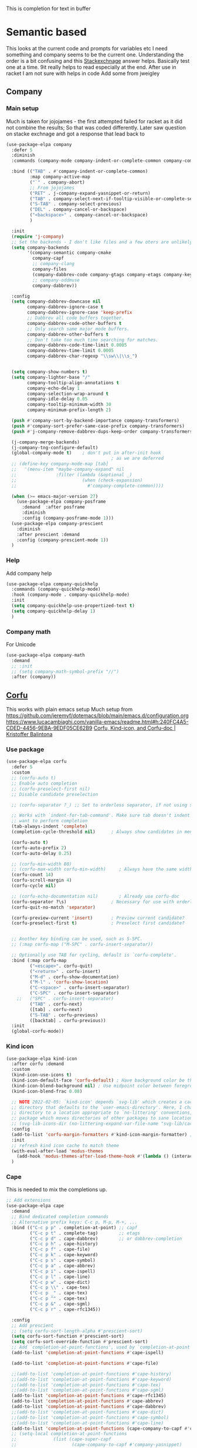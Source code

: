 #+TITLE Emacs configuration How emacs completes text
#+PROPERTY:header-args :cache yes :tangle yes :comments noweb
#+STARTUP: show3levels

This is completion for text in buffer
* Semantic based
:PROPERTIES:
:ID:       org_mark_2020-01-24T17-28-10+00-00_mini12:98A7F8D2-8847-4551-B366-4440CD34703C
:END:
This looks at the current code and prompts for variables etc
I need something and company seems to be the current one.
Understanding the order is a bit confusing and this [[https://emacs.stackexchange.com/a/15251/9874][Stackexchnage]] answer helps. Basically test one at a time. 9it really helps to read especially at the end.
After use in racket I am not sure with helps in code
Add some from jweigley
** Company
:PROPERTIES:
:ID:       org_mark_2020-10-05T18-36-08+01-00_mini12.local:B1FF068E-6489-4EB1-8990-DA1D3E6262D2
:HEADER-ARGS: :tangle no
:END:
*** Main setup
:PROPERTIES:
:ID:       org_mark_mini20.local:20220611T100354.884232
:END:
Much is taken for jojojames - the first attempted failed for racket as it did not combine the results; So that was coded differently.
Later saw question on stacke exchnage and got a response that lead back to
 #+NAME: org_mark_mini20.local_20220105T111136.887789
 #+begin_src emacs-lisp
(use-package-elpa company
  :defer 5
  :diminish
  :commands (company-mode company-indent-or-complete-common company-complete)

  :bind (("TAB" . #'company-indent-or-complete-common)
		 :map company-active-map
		 ("`" . company-abort)
		 ;; From jojojames
		 ("RET" . j-company-expand-yasnippet-or-return)
		 ("TAB" . company-select-next-if-tooltip-visible-or-complete-selection)
		 ("S-TAB" . company-select-previous)
		 ("DEL" . company-cancel-or-backspace)
		 ("<backspace>" . company-cancel-or-backspace)
		 )

  :init
  (require 'j-company)
  ;; Set the backends - I don't like files and a few oters are unlikely
  (setq company-backends
		'(company-semantic company-cmake
		  company-capf
		  ;; company-clang
		  company-files
		  (company-dabbrev-code company-gtags company-etags company-keywords)
		  ;; company-oddmuse
		  company-dabbrev))

  :config
  (setq company-dabbrev-downcase nil
		company-dabbrev-ignore-case t
		company-dabbrev-ignore-case 'keep-prefix
		;; Dabbrev all code buffers together.
		company-dabbrev-code-other-buffers t
		;; Only search same major mode buffers.
		company-dabbrev-other-buffers t
		;; Don't take too much time searching for matches.
		company-dabbrev-code-time-limit 0.0005
		company-dabbrev-time-limit 0.0005
		company-dabbrev-char-regexp "\\sw\\|\\s_")


  (setq company-show-numbers t)
  (setq company-lighter-base "/"
		company-tooltip-align-annotations t
		company-echo-delay 1
		company-selection-wrap-around t
		company-idle-delay 0.05
		company-tooltip-minimum-width 30
		company-minimum-prefix-length 2)

  (push #'company-sort-by-backend-importance company-transformers)
  (push #'company-sort-prefer-same-case-prefix company-transformers)
  (push #'j-company-remove-dabbrev-dups-keep-order company-transformers)

  (j-company-merge-backends)
  (j-company-tng-configure-default)
  (global-company-mode t)	 ; don't put in after-init hook
										; as we are deferred
  ;; (define-key company-mode-map [tab]
  ;;   '(menu-item "maybe-company-expand" nil
  ;;               :filter (lambda (&optional _)
  ;;                         (when (check-expansion)
  ;;                           #'company-complete-common))))

  (when (>= emacs-major-version 27)
	(use-package-elpa company-posframe
	  :demand  :after posframe
	  :diminish
	  :config (company-posframe-mode 1)))
  (use-package-elpa company-prescient
	:diminish
	:after prescient :demand
	:config (company-prescient-mode 1))
  )
#+end_src
*** Help
:PROPERTIES:
:ID:       org_mark_mini20.local:20210601T123210.332921
:END:
Add company help
#+NAME: org_mark_mini20.local_20210601T123210.313241
#+begin_src emacs-lisp
(use-package-elpa company-quickhelp
  :commands (company-quickhelp-mode)
  :hook (company-mode . company-quickhelp-mode)
  :init
  (setq company-quickhelp-use-propertized-text t)
  (setq company-quickhelp-delay 1)
  )
#+end_src

*** Company math
:PROPERTIES:
:ID:       org_mark_mini12.local:20210102T223321.240481
:END:
For Unicode
#+NAME: org_mark_mini12.local_20210102T223321.222299
#+begin_src emacs-lisp
(use-package-elpa company-math
  :demand
  ;; :init
  ;; (setq company-math-symbol-prefix "//")
  :after (company))
#+end_src

** [[https://github.com/minad/corfu][Corfu]]
:PROPERTIES:
:ID:       org_mark_mini20.local:20220611T100735.604708
:END:
This works with plain emacs setup
Much setup from https://github.com/jeremyf/dotemacs/blob/main/emacs.d/configuration.org
https://www.lucacambiaghi.com/vanilla-emacs/readme.html#h:240FC4A5-CDED-4456-9EBA-9EDF05CE62B9
[[https://kristofferbalintona.me/posts/corfu-kind-icon-and-corfu-doc][Corfu, Kind-icon, and Corfu-doc | Kristoffer Balintona]]

*** Use package
:PROPERTIES:
:ID:       org_mark_mini20.local:20220611T102404.652648
:END:
#+NAME: org_mark_mini20.local_20220611T100735.587570
#+begin_src emacs-lisp
(use-package-elpa corfu
  :defer 5
  :custom
  ;; (corfu-auto t)
  ;; Enable auto completion
  ;; (corfu-preselect-first nil)
  ;; Disable candidate preselection

  ;; (corfu-separator ?_) ;; Set to orderless separator, if not using space

  ;; Works with `indent-for-tab-command'. Make sure tab doesn't indent when you
  ;; want to perform completion
  (tab-always-indent 'complete)
  (completion-cycle-threshold nil)      ; Always show candidates in menu

  (corfu-auto t)
  (corfu-auto-prefix 2)
  (corfu-auto-delay 0.25)

  ;; (corfu-min-width 80)
  ;; (corfu-max-width corfu-min-width)     ; Always have the same width
  (corfu-count 14)
  (corfu-scroll-margin 4)
  (corfu-cycle nil)

  ;; (corfu-echo-documentation nil)        ; Already use corfu-doc
  (corfu-separator ?\s)                 ; Necessary for use with orderless
  (corfu-quit-no-match 'separator)

  (corfu-preview-current 'insert)       ; Preview current candidate?
  (corfu-preselect-first t)             ; Preselect first candidate?


  ;; Another key binding can be used, such as S-SPC.
  ;; (:map corfu-map ("M-SPC" . corfu-insert-separator))

  ;; Optionally use TAB for cycling, default is `corfu-complete'.
  :bind (:map corfu-map
		 ("<escape>". corfu-quit)
		 ("<return>" . corfu-insert)
		 ("M-d" . corfu-show-documentation)
		 ("M-l" . 'corfu-show-location)
		 ("C-<space>" . corfu-insert-separator)
		 ("C-SPC" . corfu-insert-separator)
	;;	 ("SPC" . corfu-insert-separator)
		 ("TAB" . corfu-next)
		 ([tab] . corfu-next)
		 ("S-TAB" . corfu-previous)
		 ([backtab] . corfu-previous))
  :init
  (global-corfu-mode))
#+end_src
*** Kind icon
:PROPERTIES:
:ID:       org_mark_mini20.local:20220611T102750.843783
:END:
#+NAME: org_mark_mini20.local_20220611T103022.797176
#+begin_src emacs-lisp
(use-package-elpa kind-icon
  :after corfu :demand
  :custom
  (kind-icon-use-icons t)
  (kind-icon-default-face 'corfu-default) ; Have background color be the same as `corfu' face background
  (kind-icon-blend-background nil) ; Use midpoint color between foreground and background colors ("blended")?
  (kind-icon-blend-frac 0.08)

  ;; NOTE 2022-02-05: `kind-icon' depends `svg-lib' which creates a cache
  ;; directory that defaults to the `user-emacs-directory'. Here, I change that
  ;; directory to a location appropriate to `no-littering' conventions, a
  ;; package which moves directories of other packages to sane locations.
  ;; (svg-lib-icons-dir (no-littering-expand-var-file-name "svg-lib/cache/")) ; Change cache dir
  :config
  (add-to-list 'corfu-margin-formatters #'kind-icon-margin-formatter) ; Enable `kind-icon'
  :init
  ;; refresh kind icon cache to match theme
  (with-eval-after-load 'modus-themes
    (add-hook 'modus-themes-after-load-theme-hook #'(lambda () (interactive) (kind-icon-reset-cache))))
  )
#+end_src

*** Cape
:PROPERTIES:
:ID:       org_mark_mini20.local:20220611T110717.050962
:END:
This is needed to mix the completions up.

#+NAME: org_mark_mini20.local_20220611T110717.035997
#+begin_src emacs-lisp
;; Add extensions
(use-package-elpa cape
  :demand
  ;; Bind dedicated completion commands
  ;; Alternative prefix keys: C-c p, M-p, M-+, ...
  :bind (("C-c p p" . completion-at-point) ;; capf
		 ("C-c p t" . complete-tag)		   ;; etags
		 ("C-c p d" . cape-dabbrev)		   ;; or dabbrev-completion
		 ("C-c p h" . cape-history)
		 ("C-c p f" . cape-file)
		 ("C-c p k" . cape-keyword)
		 ("C-c p s" . cape-symbol)
		 ("C-c p a" . cape-abbrev)
		 ("C-c p i" . cape-ispell)
		 ("C-c p l" . cape-line)
		 ("C-c p w" . cape-dict)
		 ("C-c p \\" . cape-tex)
		 ("C-c p _" . cape-tex)
		 ("C-c p ^" . cape-tex)
		 ("C-c p &" . cape-sgml)
		 ("C-c p r" . cape-rfc1345))

  :config
  ;; Add prescient
  ;; (setq corfu-sort-length-alpha #'prescient-sort)
  (setq corfu-sort-function #'prescient-sort)
  (setq corfu-sort-override-function #'prescient-sort)
  ;; Add `completion-at-point-functions', used by `completion-at-point'.
  (add-to-list 'completion-at-point-functions #'cape-ispell)

  (add-to-list 'completion-at-point-functions #'cape-file)

  ;;(add-to-list 'completion-at-point-functions #'cape-history)
  ;;(add-to-list 'completion-at-point-functions #'cape-keyword)
  ;;(add-to-list 'completion-at-point-functions #'cape-tex)
  ;;(add-to-list 'completion-at-point-functions #'cape-sgml)
  (add-to-list 'completion-at-point-functions #'cape-rfc1345)
  (add-to-list 'completion-at-point-functions #'cape-abbrev)
  (add-to-list 'completion-at-point-functions #'cape-dabbrev)
  ;;(add-to-list 'completion-at-point-functions #'cape-dict)
  ;;(add-to-list 'completion-at-point-functions #'cape-symbol)
  ;;(add-to-list 'completion-at-point-functions #'cape-line)
  (add-to-list 'completion-at-point-functions (cape-company-to-capf #'company-yasnippet))
  ;; (setq-local completion-at-point-functions
  ;; 			  (list (cape-super-capf
  ;; 					 (cape-company-to-capf #'company-yasnippet)
  ;; 					 #'cape-abbrev
  ;; 					 #'cape-dabbrev
  ;; 					 #'cape-keyword)))

  (defun my/ignore-elisp-keywords (cand)
	(or (not (keywordp cand))
		(eq (char-after (car completion-in-region--data)) ?:)))
  (defun my/setup-elisp ()
	(setq-local completion-at-point-functions
				(list
				 (cape-super-capf
				  #'elisp-completion-at-point
				  #'cape-dabbrev)
				 #'cape-file)
				cape-dabbrev-min-length 5))
  (add-hook 'emacs-lisp-mode-hook #'my/setup-elisp))
#+end_src

**** TODO Issues
:PROPERTIES:
:ID:       org_mark_mini20.local:20220611T194758.400159
:END:
It Works.
Need to add better mode specific hooks. Racket need so can add yasnippet and the greek letters.

***** cape hydra
:PROPERTIES:
:ID:       org_mark_mini20.local:20220611T194758.395932
:END:

*** Company
:PROPERTIES:
:ID:       org_mark_mini20.local:20220611T130121.895353
:END:
This is still needed but less to do.
#+NAME: org_mark_mini20.local_20220611T130618.455572
#+begin_src emacs-lisp
(use-package-elpa company
  :demand :after cape)
#+end_src


* Text expansion
:PROPERTIES:
:ID:       org_mark_2020-01-24T17-28-10+00-00_mini12:15548A48-9E39-4C39-9010-C4B94096DA80
:END:
Looking at all the new stuff I see yasnippet but but emacs has had for many yera several things - see [[https://www.gnu.org/software/emacs/manual/html_mono/autotype.html][Emacs manual for autotyping]]. Also look at tempo and auto-insert(the latter is what new files will have inserted but that does the GNU emacs whole thing I suspect yasnippet is better)
My current view is yasnippet for the templating (old include skeleton)
** Yasnippet
:PROPERTIES:
:ID:       org_mark_2020-01-24T17-28-10+00-00_mini12:876C8965-C38A-42AE-956A-3994F872E82D
:END:
I suspect that emacs's inbuilt skeleton can do what I need but there are more examples using yasnippet + Emacs doc is as usual impenetrable until you know how it works.

#+NAME: org_mark_2020-01-24T17-28-10+00-00_mini12_CA0CCF5A-02BB-401E-8186-F16136047A8F
#+begin_src emacs-lisp
(use-package-elpa yasnippet
  :diminish yas-minor-mode
  :demand
  :after company cape
  :mode ((rx (or "/.emacs.d/data/snippets/"
                 (seq ".yasnippet" eol ))) . snippet-mode)
  :bind (:map snippet-mode-map
         ("<f5>" . yas-load-snippet-buffer)
         ("C-<f5>" . yas-load-snippet-buffer-and-close)
         ;; :map yas-minor-mode-map
         ;; ("<SPC>" . yas-maybe-expand)
         )
  ;; :bind (:map yas-minor-mode-map
  ;; ("SPC" . mwb-yas-expand)

  :preface
  (setq yas-alias-to-yas/prefix-p nil)  ; force it
  ;; (defun mwb-yas-expand ()
  ;;   (eval yas-maybe-expand))
  :config
  (setq yas-snippet-dirs (list (mwb-user-emacs-file "data/snippets")))
  ;; Use define key as :bind needs a function but don't use as don't auto expand
  ;;(define-key yas-minor-mode-map (kbd "SPC") yas-maybe-expand)

  ;; (use-package-elpa yasnippet-snippets
  ;;   :config (yasnippet-snippets-initialize)
  ;;   (message "loaded yasnippets collection")
  ;;   )
  (yas-reload-all)
  (yas-global-mode 1)

  ;; Add to company
  (unless (fboundp #'cape-dabbrev)
	(j-company-merge-backends)

	;; When yasnippet gets an empty prefix, (can happen in a grouped backend)
	;; don't trigger it if the prefix comes back with an empty string.
	(advice-add 'company-yasnippet :around #'j-company-yasnippet)

	(defun j-company-yasnippet (orig-fun &rest args)
      "`company-mode' backend for `yasnippet'."
      (interactive (list 'interactive))
      (cl-case (nth 0 args)
		(prefix
		 (and (bound-and-true-p yas-minor-mode)
              (let ((company-symbol (company-grab-symbol)))
				(if (string-equal company-symbol "")
					nil
                  company-symbol))))
		(t
		 (apply orig-fun args)))))

  :mode-hydra (snippet-mode
			   (:idle 0.5)
			   ("Mode"
				(("g" yas/global-mode "Global")
				 ("m" yas/minor-mode "Minor")
				 ("e" yas-activate-extra-mode "Extra"))
			    "Load/Visit"
			    (("d" yas-load-directory "Directory")
				 ("f" yas-visit-snippet-file "File")
				 ("l" yas-describe-tables "List")
				 ("a" yas-reload-all "All"))
			    "Actions"
			    (("i" yas-insert-snippet "insert")
				 ("t" yas-tryout-snippet "Tryout")
				 ("n" yas-new-snippet "New"))))
  )
#+end_src

*** yasnippet collection
:PROPERTIES:
:ID:       org_mark_2020-01-24T17-28-10+00-00_mini12:D282CEC9-EFE4-4001-9301-396925A134E0
:END:
There is a package including a lot of snippets.
However there are so many elisp ones that it might be too confusing. Similarly the expansion for org mode is not nice
For loading as yasnippet is on defer we get this and yasnippets' config on eval-after load/ So what order do they load in? I suspect LIFO as yasnippet is delayed. So to get load put the use-package in the config.

But the expansions are too much so better to copy them as needed and if understood.

** Abbrev
:PROPERTIES:
:ID:       org_mark_2020-01-24T17-28-10+00-00_mini12:4B573BD4-4E53-431B-AE36-3924CE30D9CC
:END:
Simple text replacement. From John Wiegley
Also run the script from https://www.emacswiki.org/emacs/autocorrection_abbrev_defs to load a fix for typos but note I had to edit out the one for i as that will be lowercase in programming.
#+NAME: org_mark_2020-01-24T17-28-10+00-00_mini12_9B504DE4-BB8F-491A-83E8-60EC58B1D93C
#+BEGIN_SRC emacs-lisp
(use-feature abbrev
  :diminish
  :hook
  ((text-mode prog-mode erc-mode LaTeX-mode) . abbrev-mode)
  (expand-load
   . (lambda ()
       (add-hook 'expand-expand-hook 'indent-according-to-mode)
       (add-hook 'expand-jump-hook 'indent-according-to-mode)))
  :config
  (setq abbrev-file-name (mwb-user-emacs-file "data/abbrev.el"))
  (setq save-abbrevs 'silently)
  ;; save abbreviations upon exiting xemacs (someon has copied from an old .emacs
  (setq save-abbrevs t)
  (quietly-read-abbrev-file)
  (if (file-exists-p abbrev-file-name)
      (quietly-read-abbrev-file)))
#+END_SRC
** Hippie expand
:PROPERTIES:
:ID:       org_mark_2020-01-24T17-28-10+00-00_mini12:7B9126AB-1E4A-4EBB-ACD2-1D01E8F01BC1
:END:
This is another basic emacs thing.
 #+NAME: org_mark_2020-01-24T17-28-10+00-00_mini12_8B3666B4-3C4A-4546-9A17-9CAB5BC65623
 #+BEGIN_SRC emacs-lisp
 (use-feature hippie-exp
   :bind (("M-/"   . hippie-expand)
          ("C-M-/" . dabbrev-completion)))
 #+END_SRC
